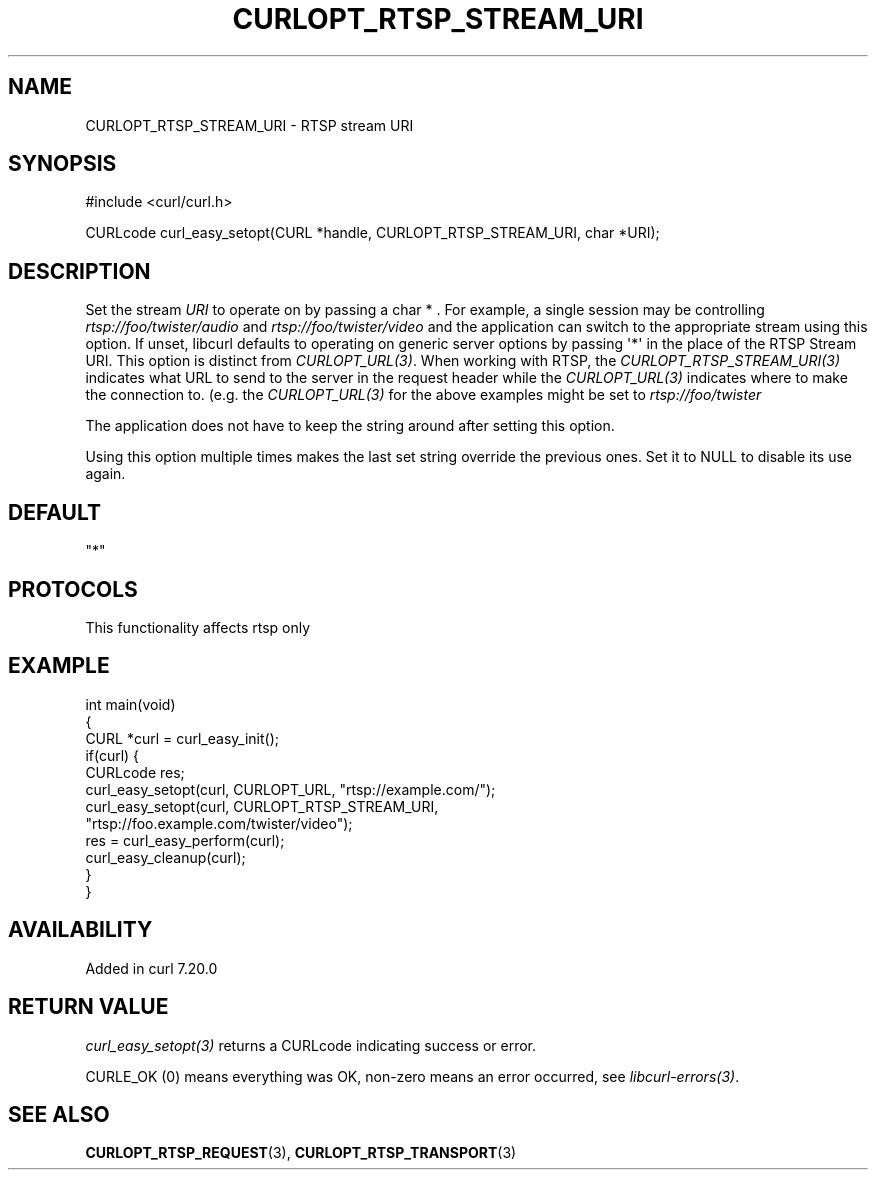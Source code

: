 .\" generated by cd2nroff 0.1 from CURLOPT_RTSP_STREAM_URI.md
.TH CURLOPT_RTSP_STREAM_URI 3 "2025-04-30" libcurl
.SH NAME
CURLOPT_RTSP_STREAM_URI \- RTSP stream URI
.SH SYNOPSIS
.nf
#include <curl/curl.h>

CURLcode curl_easy_setopt(CURL *handle, CURLOPT_RTSP_STREAM_URI, char *URI);
.fi
.SH DESCRIPTION
Set the stream \fIURI\fP to operate on by passing a char * . For example, a single
session may be controlling \fIrtsp://foo/twister/audio\fP and
\fIrtsp://foo/twister/video\fP and the application can switch to the appropriate
stream using this option. If unset, libcurl defaults to operating on generic
server options by passing \(aq*\(aq in the place of the RTSP Stream URI. This option
is distinct from \fICURLOPT_URL(3)\fP. When working with RTSP, the
\fICURLOPT_RTSP_STREAM_URI(3)\fP indicates what URL to send to the server in the
request header while the \fICURLOPT_URL(3)\fP indicates where to make the connection
to. (e.g. the \fICURLOPT_URL(3)\fP for the above examples might be set to
\fIrtsp://foo/twister\fP

The application does not have to keep the string around after setting this
option.

Using this option multiple times makes the last set string override the
previous ones. Set it to NULL to disable its use again.
.SH DEFAULT
\&"*"
.SH PROTOCOLS
This functionality affects rtsp only
.SH EXAMPLE
.nf
int main(void)
{
  CURL *curl = curl_easy_init();
  if(curl) {
    CURLcode res;
    curl_easy_setopt(curl, CURLOPT_URL, "rtsp://example.com/");
    curl_easy_setopt(curl, CURLOPT_RTSP_STREAM_URI,
                     "rtsp://foo.example.com/twister/video");
    res = curl_easy_perform(curl);
    curl_easy_cleanup(curl);
  }
}
.fi
.SH AVAILABILITY
Added in curl 7.20.0
.SH RETURN VALUE
\fIcurl_easy_setopt(3)\fP returns a CURLcode indicating success or error.

CURLE_OK (0) means everything was OK, non\-zero means an error occurred, see
\fIlibcurl\-errors(3)\fP.
.SH SEE ALSO
.BR CURLOPT_RTSP_REQUEST (3),
.BR CURLOPT_RTSP_TRANSPORT (3)
